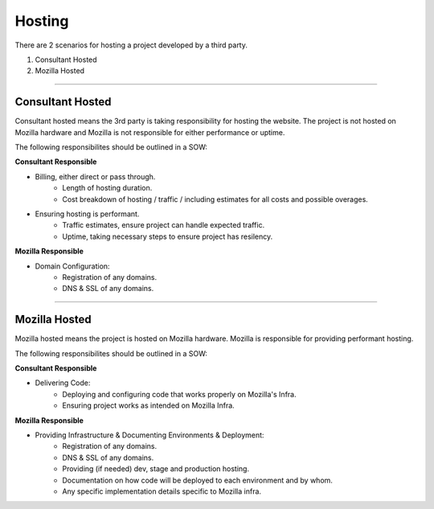 .. This Source Code Form is subject to the terms of the Mozilla Public
.. License, v. 2.0. If a copy of the MPL was not distributed with this
.. file, You can obtain one at http://mozilla.org/MPL/2.0/.


===============
Hosting
===============

There are 2 scenarios for hosting a project developed by a third party.

1. Consultant Hosted
2. Mozilla Hosted

----

-----------------
Consultant Hosted
-----------------

Consultant hosted means the 3rd party is taking responsibility for hosting the website. The
project is not hosted on Mozilla hardware and Mozilla is not responsible for either
performance or uptime.

The following responsibilites should be outlined in a SOW:



**Consultant Responsible**

* Billing, either direct or pass through.
    * Length of hosting duration.
    * Cost breakdown of hosting / traffic / including estimates for all costs and possible overages.
* Ensuring hosting is performant.
    * Traffic estimates, ensure project can handle expected traffic.
    * Uptime, taking necessary steps to ensure project has resilency.


**Mozilla Responsible**

* Domain Configuration:
    * Registration of any domains.
    * DNS & SSL of any domains.

----

---------------
Mozilla Hosted
---------------

Mozilla hosted means the project is hosted on Mozilla hardware. Mozilla is responsible for providing
performant hosting.

The following responsibilites should be outlined in a SOW:

**Consultant Responsible**

* Delivering Code:
    * Deploying and configuring code that works properly on Mozilla's Infra.
    * Ensuring project works as intended on Mozilla Infra.


**Mozilla Responsible**

* Providing Infrastructure & Documenting Environments & Deployment:
    * Registration of any domains.
    * DNS & SSL of any domains.
    * Providing (if needed) dev, stage and production hosting.
    * Documentation on how code will be deployed to each environment and by whom.
    * Any specific implementation details specific to Mozilla infra.
